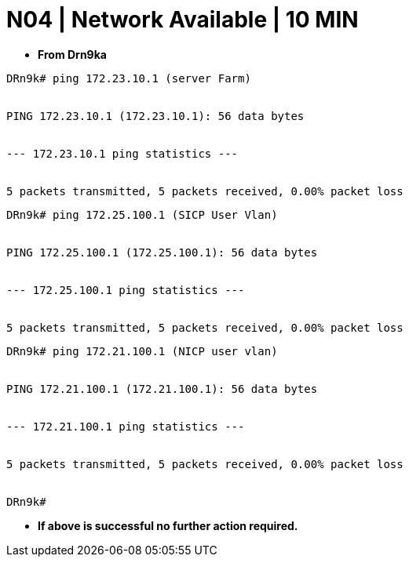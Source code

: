 = N04 | Network Available | 10 MIN

- *From Drn9ka*

----
DRn9k# ping 172.23.10.1 (server Farm)


PING 172.23.10.1 (172.23.10.1): 56 data bytes


--- 172.23.10.1 ping statistics ---


5 packets transmitted, 5 packets received, 0.00% packet loss
----



----
DRn9k# ping 172.25.100.1 (SICP User Vlan)


PING 172.25.100.1 (172.25.100.1): 56 data bytes


--- 172.25.100.1 ping statistics ---


5 packets transmitted, 5 packets received, 0.00% packet loss
----



----
DRn9k# ping 172.21.100.1 (NICP user vlan)


PING 172.21.100.1 (172.21.100.1): 56 data bytes


--- 172.21.100.1 ping statistics ---


5 packets transmitted, 5 packets received, 0.00% packet loss


DRn9k#
----




- *If above is successful no further action required.*